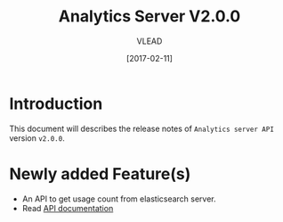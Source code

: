 #+TITLE: Analytics Server V2.0.0
#+AUTHOR: VLEAD
#+DATE: [2017-02-11]

* Introduction
  This document will describes the release notes of =Analytics server API=
  version =v2.0.0=.

* Newly added Feature(s)
  + An API to get usage count from elasticsearch server.
  + Read [[../design/index.org][API documentation]]
  
